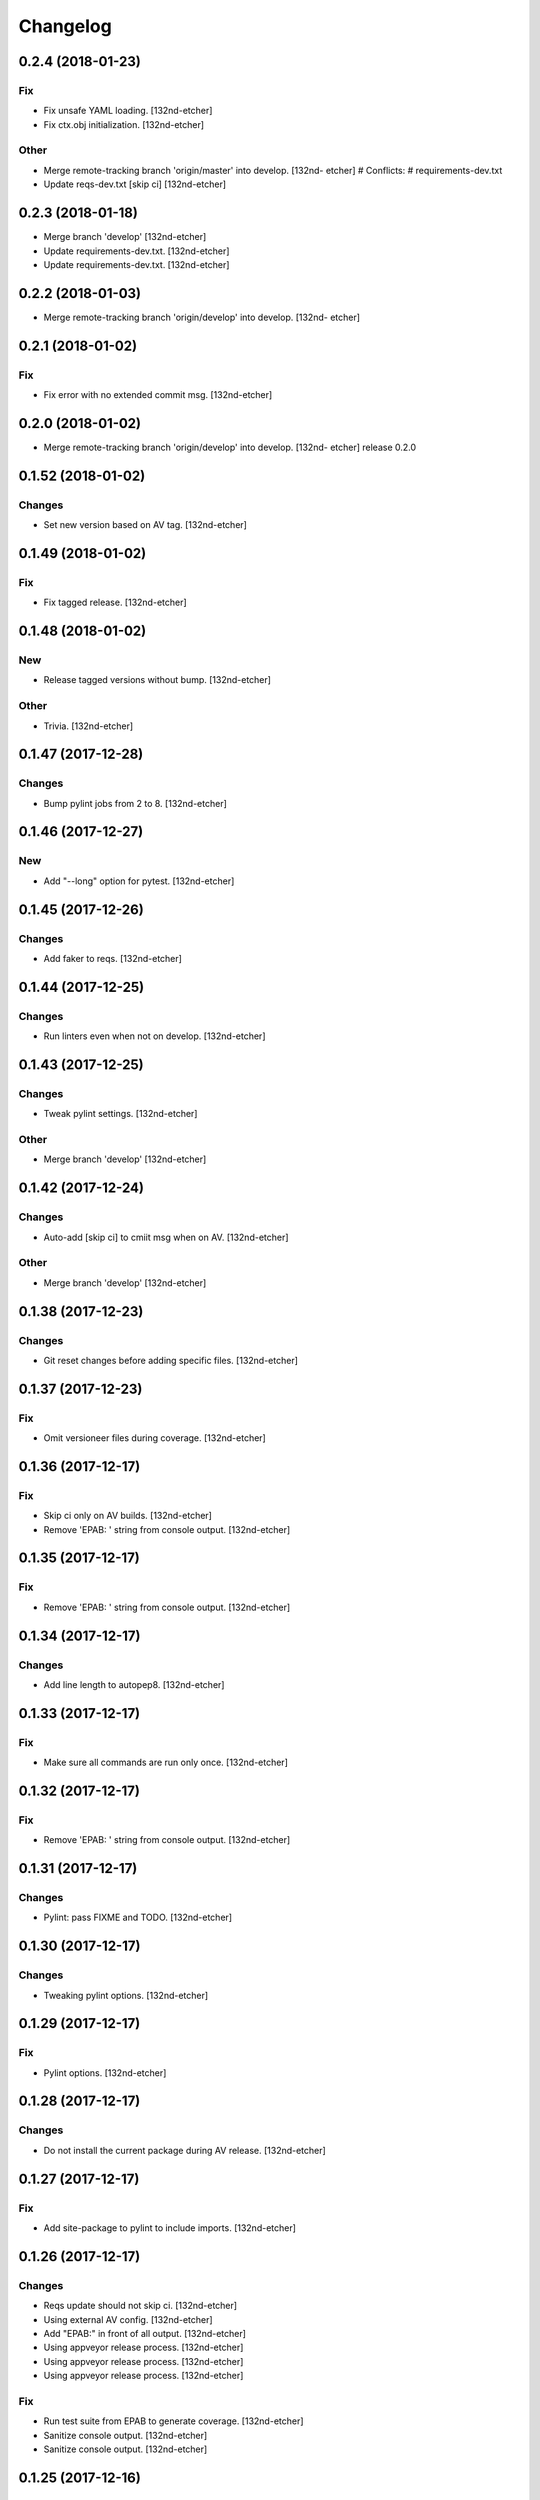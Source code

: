 Changelog
=========
0.2.4 (2018-01-23)
------------------
Fix
~~~
- Fix unsafe YAML loading. [132nd-etcher]
- Fix ctx.obj initialization. [132nd-etcher]
Other
~~~~~
- Merge remote-tracking branch 'origin/master' into develop. [132nd-
  etcher]
  # Conflicts:
  #	requirements-dev.txt
- Update reqs-dev.txt [skip ci] [132nd-etcher]
0.2.3 (2018-01-18)
------------------
- Merge branch 'develop' [132nd-etcher]
- Update requirements-dev.txt. [132nd-etcher]
- Update requirements-dev.txt. [132nd-etcher]
0.2.2 (2018-01-03)
------------------
- Merge remote-tracking branch 'origin/develop' into develop. [132nd-
  etcher]
0.2.1 (2018-01-02)
------------------
Fix
~~~
- Fix error with no extended commit msg. [132nd-etcher]
0.2.0 (2018-01-02)
------------------
- Merge remote-tracking branch 'origin/develop' into develop. [132nd-
  etcher]
  release 0.2.0
0.1.52 (2018-01-02)
-------------------
Changes
~~~~~~~
- Set new version based on AV tag. [132nd-etcher]
0.1.49 (2018-01-02)
-------------------
Fix
~~~
- Fix tagged release. [132nd-etcher]
0.1.48 (2018-01-02)
-------------------
New
~~~
- Release tagged versions without bump. [132nd-etcher]
Other
~~~~~
- Trivia. [132nd-etcher]
0.1.47 (2017-12-28)
-------------------
Changes
~~~~~~~
- Bump pylint jobs from 2 to 8. [132nd-etcher]
0.1.46 (2017-12-27)
-------------------
New
~~~
- Add "--long" option for pytest. [132nd-etcher]
0.1.45 (2017-12-26)
-------------------
Changes
~~~~~~~
- Add faker to reqs. [132nd-etcher]
0.1.44 (2017-12-25)
-------------------
Changes
~~~~~~~
- Run linters even when not on develop. [132nd-etcher]
0.1.43 (2017-12-25)
-------------------
Changes
~~~~~~~
- Tweak pylint settings. [132nd-etcher]
Other
~~~~~
- Merge branch 'develop' [132nd-etcher]
0.1.42 (2017-12-24)
-------------------
Changes
~~~~~~~
- Auto-add [skip ci] to cmiit msg when on AV. [132nd-etcher]
Other
~~~~~
- Merge branch 'develop' [132nd-etcher]
0.1.38 (2017-12-23)
-------------------
Changes
~~~~~~~
- Git reset changes before adding specific files. [132nd-etcher]
0.1.37 (2017-12-23)
-------------------
Fix
~~~
- Omit versioneer files during coverage. [132nd-etcher]
0.1.36 (2017-12-17)
-------------------
Fix
~~~
- Skip ci only on AV builds. [132nd-etcher]
- Remove 'EPAB: ' string from console output. [132nd-etcher]
0.1.35 (2017-12-17)
-------------------
Fix
~~~
- Remove 'EPAB: ' string from console output. [132nd-etcher]
0.1.34 (2017-12-17)
-------------------
Changes
~~~~~~~
- Add line length to autopep8. [132nd-etcher]
0.1.33 (2017-12-17)
-------------------
Fix
~~~
- Make sure all commands are run only once. [132nd-etcher]
0.1.32 (2017-12-17)
-------------------
Fix
~~~
- Remove 'EPAB: ' string from console output. [132nd-etcher]
0.1.31 (2017-12-17)
-------------------
Changes
~~~~~~~
- Pylint: pass FIXME and TODO. [132nd-etcher]
0.1.30 (2017-12-17)
-------------------
Changes
~~~~~~~
- Tweaking pylint options. [132nd-etcher]
0.1.29 (2017-12-17)
-------------------
Fix
~~~
- Pylint options. [132nd-etcher]
0.1.28 (2017-12-17)
-------------------
Changes
~~~~~~~
- Do not install the current package during AV release. [132nd-etcher]
0.1.27 (2017-12-17)
-------------------
Fix
~~~
- Add site-package to pylint to include imports. [132nd-etcher]
0.1.26 (2017-12-17)
-------------------
Changes
~~~~~~~
- Reqs update should not skip ci. [132nd-etcher]
- Using external AV config. [132nd-etcher]
- Add "EPAB:" in front of all output. [132nd-etcher]
- Using appveyor release process. [132nd-etcher]
- Using appveyor release process. [132nd-etcher]
- Using appveyor release process. [132nd-etcher]
Fix
~~~
- Run test suite from EPAB to generate coverage. [132nd-etcher]
- Sanitize console output. [132nd-etcher]
- Sanitize console output. [132nd-etcher]
0.1.25 (2017-12-16)
-------------------
Fix
~~~
- Appveyor release. [132nd-etcher]
0.1.24 (2017-12-16)
-------------------
New
~~~
- Add flake8 params as default. [132nd-etcher]
- Add appveyor command. [132nd-etcher]
Changes
~~~~~~~
- Show files when repo is dirty. [132nd-etcher]
- Add vendored config for pylint and pytest + coverage. [132nd-etcher]
- Remove pytest-pep8 as it's covered by the linters. [132nd-etcher]
- Return short tag. [132nd-etcher]
- Commit only subset of files for chglog and reqs. [132nd-etcher]
- Do not write hashes to reqs (reverted from commit
  de3078b4bb3d0438dc76333c8ddd8331f367ab1c) [132nd-etcher]
- Do not write hashes to reqs. [132nd-etcher]
- Use pip instead of pipenv for setup.py requirements. [132nd-etcher]
Fix
~~~
- Install requirements using pip. [132nd-etcher]
- Fix runner options. [132nd-etcher]
- Spelling and imports. [132nd-etcher]
- Fix reqs ref. [132nd-etcher]
Other
~~~~~
- Chg do not write hashes to requirements. [132nd-etcher]
0.1.23 (2017-12-16)
-------------------
Fix
~~~
- Remove leftover appveyor.yml file. [132nd-etcher]
0.1.22 (2017-12-16)
-------------------
Changes
~~~~~~~
- Rename AV build after succesfull release. [132nd-etcher]
0.1.21 (2017-12-16)
-------------------
Changes
~~~~~~~
- Remove bogus av file. [132nd-etcher]
- Release only on develop. [132nd-etcher]
- Update AV build number. [132nd-etcher]
0.1.20 (2017-12-16)
-------------------
Changes
~~~~~~~
- Add switch to develop branch on AV to keep commits. [132nd-etcher]
0.1.18 (2017-12-16)
-------------------
Changes
~~~~~~~
- Add twine info. [132nd-etcher]
- Remove linters install cmd and add them as reqs. [132nd-etcher]
- Do not re-ionstall current package if it's epab. [132nd-etcher]
- Add wheel to AV install. [132nd-etcher]
- Add command to install linters. [132nd-etcher]
- Exit gracefully when releasing from foreign branch. [132nd-etcher]
Fix
~~~
- Fix run_once. [132nd-etcher]
0.1.17 (2017-12-16)
-------------------
Changes
~~~~~~~
- Add auto-commit after requirements update. [132nd-etcher]
0.1.16 (2017-12-06)
-------------------
Changes
~~~~~~~
- Add option to allow dirty repo. [132nd-etcher]
0.1.15 (2017-12-06)
-------------------
Fix
~~~
- Apparently, --all and --tags are incompatible ... [132nd-etcher]
0.1.14 (2017-12-06)
-------------------
Fix
~~~
- Push all refs after release. [132nd-etcher]
0.1.13 (2017-12-06)
-------------------
Changes
~~~~~~~
- Using pipenv to declare setup.py deps. [132nd-etcher]
0.1.12 (2017-12-05)
-------------------
Changes
~~~~~~~
- Automatically push tags to remote. [132nd-etcher]
0.1.10 (2017-12-05)
-------------------
Changes
~~~~~~~
- Add check so EPAB does not try reinstalling itself. [132nd-etcher]
0.1.9 (2017-09-02)
------------------
Fix
~~~
- Fix tests. [132nd-etcher]
0.1.8 (2017-08-27)
------------------
Fix
~~~
- Fixed pre_build exiting early. [132nd-etcher]
0.1.7 (2017-08-26)
------------------
New
~~~
- Add isort command. [132nd-etcher]
0.1.6 (2017-08-24)
------------------
- Merge branch 'master' into develop. [132nd-etcher]
- Add pre_build, wheel, sdist and upload commands. [132nd-etcher]
- Add pre_build, wheel, sdist and upload commands. [132nd-etcher]
- Add pre_build, wheel, sdist and upload commands. [132nd-etcher]
- Clean build folder. [132nd-etcher]
- Add ctx obj. [132nd-etcher]
0.1.5 (2017-08-24)
------------------
- Merge branch 'master' into develop. [132nd-etcher]
- Rename wheel -> build and add sdist command. [132nd-etcher]
- Rename wheel -> build and add sdist command. [132nd-etcher]
- Update changelog. [132nd-etcher]
- Update requirements. [132nd-etcher]
- Rename wheel -> build and add sdist command. [132nd-etcher]
0.1.4 (2017-08-22)
------------------
- Add wheel command. [132nd-etcher]
- Added wheel command. [132nd-etcher]
- Merge branch 'master' into develop. [132nd-etcher]
0.1.3 (2017-08-21)
------------------
Fix
~~~
- Fix package name for get_version. [132nd-etcher]
0.1.2 (2017-08-20)
------------------
- Add auto install of pip-tools. [132nd-etcher]
- Add auto install of pip-tools. [132nd-etcher]
0.1.0 (2017-08-19)
------------------
- Initial release. [132nd-etcher]
- Merge branch 'develop' [132nd-etcher]
- Finish 0.1.1. [132nd-etcher]
- Initial release. [132nd-etcher]
- Initial commit. [132nd-etcher]